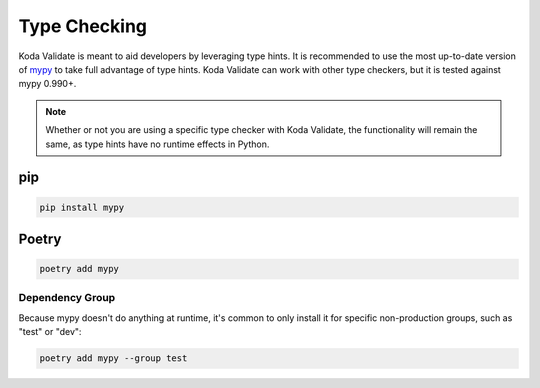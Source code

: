 Type Checking
=============
Koda Validate is meant to aid developers by leveraging type hints. It is recommended to
use the most up-to-date version of `mypy <https://pypi.org/project/mypy/>`_ to take full
advantage of type hints. Koda Validate can work with other type checkers, but it is
tested against mypy 0.990+.

.. note::

    Whether or not you are using a specific type checker with Koda Validate, the functionality will remain the same, as type hints have no runtime effects in Python.

pip
---

.. code-block::

    pip install mypy

Poetry
------

.. code-block::

    poetry add mypy

Dependency Group
^^^^^^^^^^^^^^^^
Because mypy doesn't do anything at runtime, it's common to only install it for specific
non-production groups, such as "test" or "dev":

.. code-block::

    poetry add mypy --group test

